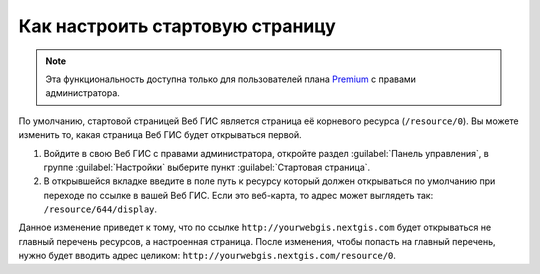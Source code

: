 .. sectionauthor:: Maxim Dubinin <maxim.dubinin@nextgis.com>

Как настроить стартовую страницу
================================

.. note:: 
	Эта функциональность доступна только для пользователей плана `Premium <http://nextgis.ru/nextgis-com/plans>`_ с правами администратора.

По умолчанию, стартовой страницей Веб ГИС является страница её корневого ресурса (``/resource/0``). Вы можете изменить то, какая страница Веб ГИС будет открываться первой.

#. Войдите в свою Веб ГИС с правами администратора, откройте раздел :guilabel:`Панель управления`, в группе :guilabel:`Настройки` выберите пункт :guilabel:`Стартовая страница`. 
#. В открывшейся вкладке введите в поле путь к ресурсу который должен открываться по умолчанию при переходе по ссылке в вашей Веб ГИС. Если это веб-карта, то адрес может выглядеть так: ``/resource/644/display``.

Данное изменение приведет к тому, что по ссылке ``http://yourwebgis.nextgis.com`` будет открываться не главный перечень ресурсов, а настроенная страница. После изменения, чтобы попасть на главный перечень, нужно будет вводить адрес целиком: ``http://yourwebgis.nextgis.com/resource/0``.
